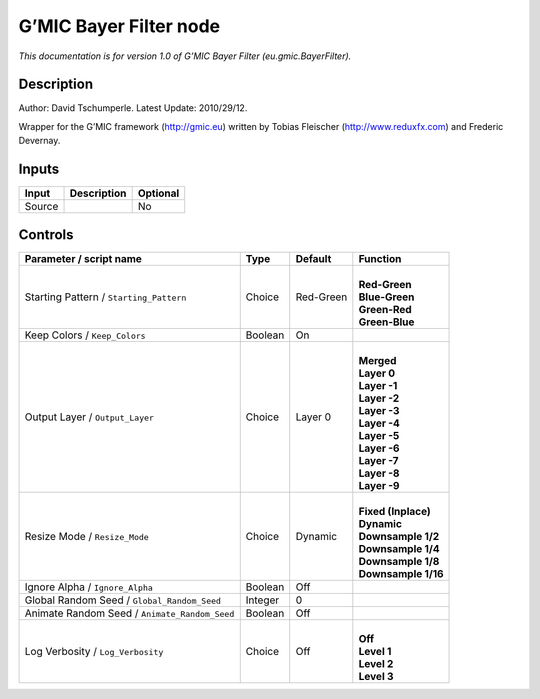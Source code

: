 .. _eu.gmic.BayerFilter:

.. raw:: html

   <!-- Do not edit this file! It is generated automatically by Natron itself. -->

G’MIC Bayer Filter node
=======================

*This documentation is for version 1.0 of G’MIC Bayer Filter (eu.gmic.BayerFilter).*

Description
-----------

Author: David Tschumperle. Latest Update: 2010/29/12.

Wrapper for the G’MIC framework (http://gmic.eu) written by Tobias Fleischer (http://www.reduxfx.com) and Frederic Devernay.

Inputs
------

+--------+-------------+----------+
| Input  | Description | Optional |
+========+=============+==========+
| Source |             | No       |
+--------+-------------+----------+

Controls
--------

.. tabularcolumns:: |>{\raggedright}p{0.2\columnwidth}|>{\raggedright}p{0.06\columnwidth}|>{\raggedright}p{0.07\columnwidth}|p{0.63\columnwidth}|

.. cssclass:: longtable

+-----------------------------------------------+---------+-----------+-----------------------+
| Parameter / script name                       | Type    | Default   | Function              |
+===============================================+=========+===========+=======================+
| Starting Pattern / ``Starting_Pattern``       | Choice  | Red-Green | |                     |
|                                               |         |           | | **Red-Green**       |
|                                               |         |           | | **Blue-Green**      |
|                                               |         |           | | **Green-Red**       |
|                                               |         |           | | **Green-Blue**      |
+-----------------------------------------------+---------+-----------+-----------------------+
| Keep Colors / ``Keep_Colors``                 | Boolean | On        |                       |
+-----------------------------------------------+---------+-----------+-----------------------+
| Output Layer / ``Output_Layer``               | Choice  | Layer 0   | |                     |
|                                               |         |           | | **Merged**          |
|                                               |         |           | | **Layer 0**         |
|                                               |         |           | | **Layer -1**        |
|                                               |         |           | | **Layer -2**        |
|                                               |         |           | | **Layer -3**        |
|                                               |         |           | | **Layer -4**        |
|                                               |         |           | | **Layer -5**        |
|                                               |         |           | | **Layer -6**        |
|                                               |         |           | | **Layer -7**        |
|                                               |         |           | | **Layer -8**        |
|                                               |         |           | | **Layer -9**        |
+-----------------------------------------------+---------+-----------+-----------------------+
| Resize Mode / ``Resize_Mode``                 | Choice  | Dynamic   | |                     |
|                                               |         |           | | **Fixed (Inplace)** |
|                                               |         |           | | **Dynamic**         |
|                                               |         |           | | **Downsample 1/2**  |
|                                               |         |           | | **Downsample 1/4**  |
|                                               |         |           | | **Downsample 1/8**  |
|                                               |         |           | | **Downsample 1/16** |
+-----------------------------------------------+---------+-----------+-----------------------+
| Ignore Alpha / ``Ignore_Alpha``               | Boolean | Off       |                       |
+-----------------------------------------------+---------+-----------+-----------------------+
| Global Random Seed / ``Global_Random_Seed``   | Integer | 0         |                       |
+-----------------------------------------------+---------+-----------+-----------------------+
| Animate Random Seed / ``Animate_Random_Seed`` | Boolean | Off       |                       |
+-----------------------------------------------+---------+-----------+-----------------------+
| Log Verbosity / ``Log_Verbosity``             | Choice  | Off       | |                     |
|                                               |         |           | | **Off**             |
|                                               |         |           | | **Level 1**         |
|                                               |         |           | | **Level 2**         |
|                                               |         |           | | **Level 3**         |
+-----------------------------------------------+---------+-----------+-----------------------+
